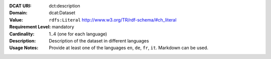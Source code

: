 :DCAT URI: dct:description
:Domain: dcat:Dataset
:Value: ``rdfs:Literal`` http://www.w3.org/TR/rdf-schema/#ch_literal
:Requirement Level: mandatory
:Cardinality: 1..4 (one for each language)
:Description: Description of the dataset in different languages
:Usage Notes: Provide at least one of the languages ``en``, ``de``, ``fr``, ``it``.
              Markdown can be used.

